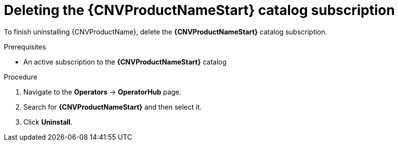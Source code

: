 // Module included in the following assemblies:
//
// * cnv/cnv_install/uninstalling-container-native-virtualization.adoc

[id="cnv-deleting-catalog-subscription_{context}"]
= Deleting the {CNVProductNameStart} catalog subscription

To finish uninstalling {CNVProductName}, delete the
*{CNVProductNameStart}* catalog subscription.

.Prerequisites

* An active subscription to the *{CNVProductNameStart}* catalog

.Procedure

. Navigate to the *Operators* -> *OperatorHub* page.

. Search for *{CNVProductNameStart}* and then select it.

. Click *Uninstall*.
